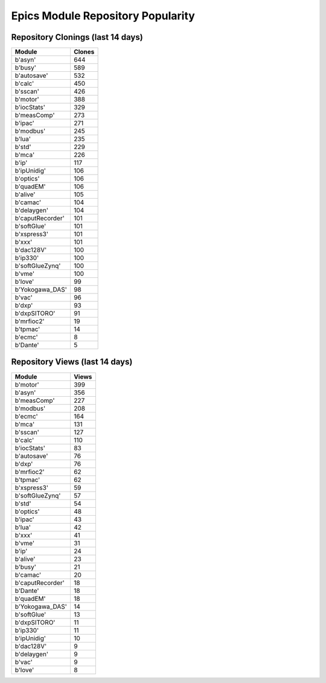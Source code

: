 ==================================
Epics Module Repository Popularity
==================================



Repository Clonings (last 14 days)
----------------------------------
.. csv-table::
   :header: Module, Clones

   b'asyn', 644
   b'busy', 589
   b'autosave', 532
   b'calc', 450
   b'sscan', 426
   b'motor', 388
   b'iocStats', 329
   b'measComp', 273
   b'ipac', 271
   b'modbus', 245
   b'lua', 235
   b'std', 229
   b'mca', 226
   b'ip', 117
   b'ipUnidig', 106
   b'optics', 106
   b'quadEM', 106
   b'alive', 105
   b'camac', 104
   b'delaygen', 104
   b'caputRecorder', 101
   b'softGlue', 101
   b'xspress3', 101
   b'xxx', 101
   b'dac128V', 100
   b'ip330', 100
   b'softGlueZynq', 100
   b'vme', 100
   b'love', 99
   b'Yokogawa_DAS', 98
   b'vac', 96
   b'dxp', 93
   b'dxpSITORO', 91
   b'mrfioc2', 19
   b'tpmac', 14
   b'ecmc', 8
   b'Dante', 5



Repository Views (last 14 days)
-------------------------------
.. csv-table::
   :header: Module, Views

   b'motor', 399
   b'asyn', 356
   b'measComp', 227
   b'modbus', 208
   b'ecmc', 164
   b'mca', 131
   b'sscan', 127
   b'calc', 110
   b'iocStats', 83
   b'autosave', 76
   b'dxp', 76
   b'mrfioc2', 62
   b'tpmac', 62
   b'xspress3', 59
   b'softGlueZynq', 57
   b'std', 54
   b'optics', 48
   b'ipac', 43
   b'lua', 42
   b'xxx', 41
   b'vme', 31
   b'ip', 24
   b'alive', 23
   b'busy', 21
   b'camac', 20
   b'caputRecorder', 18
   b'Dante', 18
   b'quadEM', 18
   b'Yokogawa_DAS', 14
   b'softGlue', 13
   b'dxpSITORO', 11
   b'ip330', 11
   b'ipUnidig', 10
   b'dac128V', 9
   b'delaygen', 9
   b'vac', 9
   b'love', 8
